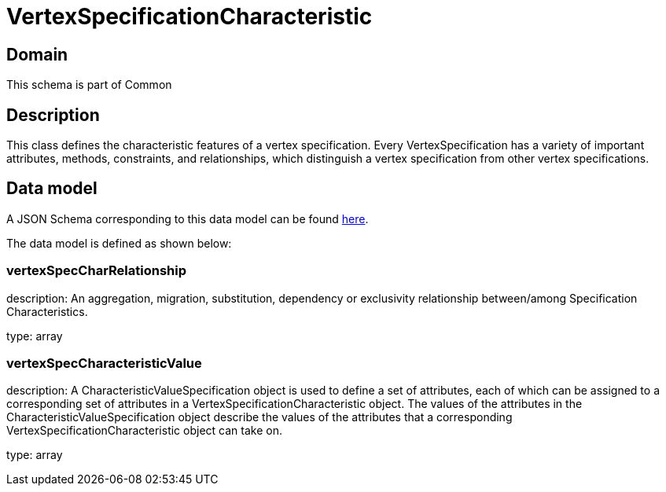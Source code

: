 = VertexSpecificationCharacteristic

[#domain]
== Domain

This schema is part of Common

[#description]
== Description
This class defines the characteristic features of a vertex specification. Every VertexSpecification has a variety of important attributes, methods, constraints, and relationships, which distinguish a vertex specification from other vertex specifications.


[#data_model]
== Data model

A JSON Schema corresponding to this data model can be found https://tmforum.org[here].

The data model is defined as shown below:


=== vertexSpecCharRelationship
description: An aggregation, migration, substitution, dependency or exclusivity relationship between/among Specification Characteristics.

type: array


=== vertexSpecCharacteristicValue
description: A CharacteristicValueSpecification object is used to define a set of attributes, each of which can be assigned to a corresponding set of attributes in a VertexSpecificationCharacteristic object. The values of the attributes in the CharacteristicValueSpecification object describe the values of the attributes that a corresponding VertexSpecificationCharacteristic object can take on.

type: array

